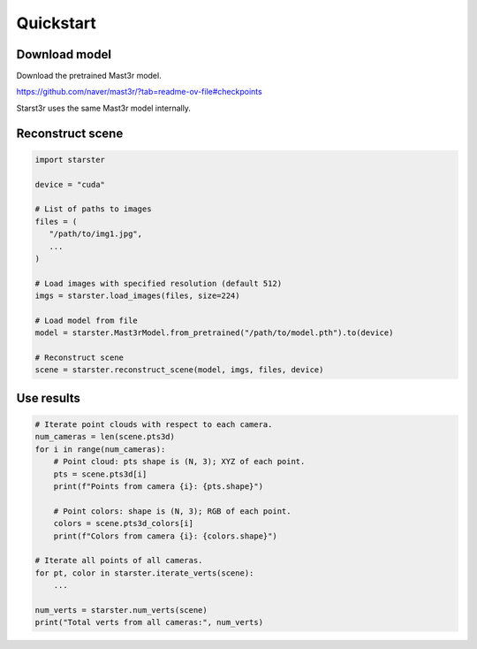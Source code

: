 Quickstart
==========

Download model
--------------

Download the pretrained Mast3r model.

https://github.com/naver/mast3r/?tab=readme-ov-file#checkpoints

Starst3r uses the same Mast3r model internally.

Reconstruct scene
-----------------

.. code-block:: python

   import starster

   device = "cuda"

   # List of paths to images
   files = (
      "/path/to/img1.jpg",
      ...
   )

   # Load images with specified resolution (default 512)
   imgs = starster.load_images(files, size=224)

   # Load model from file
   model = starster.Mast3rModel.from_pretrained("/path/to/model.pth").to(device)

   # Reconstruct scene
   scene = starster.reconstruct_scene(model, imgs, files, device)

Use results
-----------

.. code-block:: python

   # Iterate point clouds with respect to each camera.
   num_cameras = len(scene.pts3d)
   for i in range(num_cameras):
       # Point cloud: pts shape is (N, 3); XYZ of each point.
       pts = scene.pts3d[i]
       print(f"Points from camera {i}: {pts.shape}")

       # Point colors: shape is (N, 3); RGB of each point.
       colors = scene.pts3d_colors[i]
       print(f"Colors from camera {i}: {colors.shape}")

   # Iterate all points of all cameras.
   for pt, color in starster.iterate_verts(scene):
       ...

   num_verts = starster.num_verts(scene)
   print("Total verts from all cameras:", num_verts)
